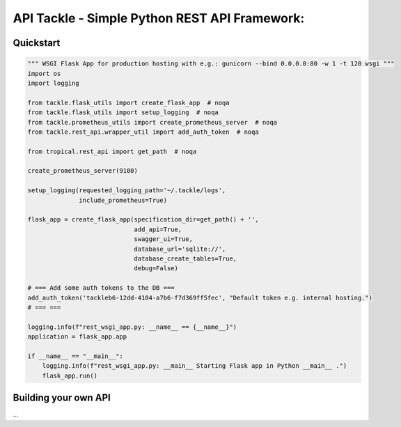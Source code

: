 API Tackle - Simple Python REST API Framework:
**********************************************

Quickstart
----------

.. code-block:: python

    """ WSGI Flask App for production hosting with e.g.: gunicorn --bind 0.0.0.0:80 -w 1 -t 120 wsgi """
    import os
    import logging

    from tackle.flask_utils import create_flask_app  # noqa
    from tackle.flask_utils import setup_logging  # noqa
    from tackle.prometheus_utils import create_prometheus_server  # noqa
    from tackle.rest_api.wrapper_util import add_auth_token  # noqa

    from tropical.rest_api import get_path  # noqa

    create_prometheus_server(9100)

    setup_logging(requested_logging_path='~/.tackle/logs',
                  include_prometheus=True)

    flask_app = create_flask_app(specification_dir=get_path() + '',
                                 add_api=True,
                                 swagger_ui=True,
                                 database_url='sqlite://',
                                 database_create_tables=True,
                                 debug=False)

    # === Add some auth tokens to the DB ===
    add_auth_token('tackleb6-12dd-4104-a7b6-f7d369ff5fec', "Default token e.g. internal hosting.")
    # === ===

    logging.info(f"rest_wsgi_app.py: __name__ == {__name__}")
    application = flask_app.app

    if __name__ == "__main__":
        logging.info(f"rest_wsgi_app.py: __main__ Starting Flask app in Python __main__ .")
        flask_app.run()


Building your own API
---------------------
...

